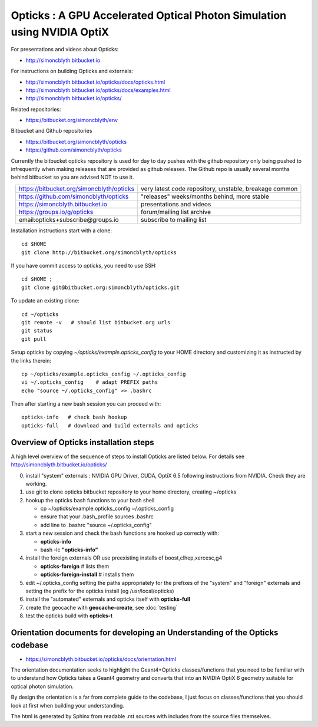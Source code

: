 
Opticks : A GPU Accelerated Optical Photon Simulation using NVIDIA OptiX  
==========================================================================

For presentations and videos about Opticks:

* http://simoncblyth.bitbucket.io

For instructions on building Opticks and externals: 

* http://simoncblyth.bitbucket.io/opticks/docs/opticks.html
* http://simoncblyth.bitbucket.io/opticks/docs/examples.html
* http://simoncblyth.bitbucket.io/opticks/

Related repositories:

* https://bitbucket.org/simoncblyth/env

Bitbucket and Github repositories

* https://bitbucket.org/simoncblyth/opticks
* https://github.com/simoncblyth/opticks

Currently the bitbucket opticks repository is used 
for day to day pushes with the github repository only 
being pushed to infrequently when making releases 
that are provided as github releases.
The Github repo is usually several months behind bitbucket 
so you are advised NOT to use it.


.. table::
    :align: center

    +----------------------------------------------+---------------------------------------------------------+
    | https://bitbucket.org/simoncblyth/opticks    | very latest code repository, unstable, breakage common  |     
    +----------------------------------------------+---------------------------------------------------------+
    | https://github.com/simoncblyth/opticks       | "releases" weeks/months behind, more stable             |     
    +----------------------------------------------+---------------------------------------------------------+
    | https://simoncblyth.bitbucket.io             | presentations and videos                                |    
    +----------------------------------------------+---------------------------------------------------------+
    | https://groups.io/g/opticks                  | forum/mailing list archive                              |    
    +----------------------------------------------+---------------------------------------------------------+
    | email:opticks+subscribe@groups.io            | subscribe to mailing list                               |    
    +----------------------------------------------+---------------------------------------------------------+ 



Installation instructions start with a clone::

    cd $HOME
    git clone http://bitbucket.org/simoncblyth/opticks  

If you have commit access to *opticks*, you need to use SSH::

    cd $HOME ;
    git clone git@bitbucket.org:simoncblyth/opticks.git

To update an existing clone::

    cd ~/opticks
    git remote -v   # should list bitbucket.org urls 
    git status
    git pull 

Setup opticks by copying *~/opticks/example.opticks_config* to your 
HOME directory and customizing it as instructed by the links therein::

    cp ~/opticks/example.opticks_config ~/.opticks_config
    vi ~/.opticks_config    # adapt PREFIX paths 
    echo "source ~/.opticks_config" >> .bashrc 

Then after starting a new bash session you can proceed with::

    opticks-info   # check bash hookup 
    opticks-full   # download and build externals and opticks



Overview of Opticks installation steps
----------------------------------------------

A high level overview of the sequence of steps to install Opticks are listed below.
For details see http://simoncblyth.bitbucket.io/opticks/


0. install "system" externals : NVIDIA GPU Driver, CUDA, OptiX 6.5  
   following instructions from NVIDIA. Check they are working.
1. use git to clone opticks bitbucket repository to your home directory, creating ~/opticks
2. hookup the opticks bash functions to your bash shell 
  
   * cp ~/opticks/example.opticks_config ~/.opticks_config
   * ensure that your .bash_profile sources .bashrc
   * add line to .bashrc "source ~/.opticks_config"

3. start a new session and check the bash functions are hooked up correctly with:

   * **opticks-info**
   * bash -lc **"opticks-info"**

4. install the foreign externals OR use preexisting installs of boost,clhep,xercesc,g4

   * **opticks-foreign**     # lists them 
   * **opticks-foreign-install**    # installs them 

5. edit ~/.opticks_config setting the paths appropriately for the 
   prefixes of the "system" and "foreign" externals and setting 
   the prefix for the opticks install (eg /usr/local/opticks)

6. install the "automated" externals and opticks itself with **opticks-full**
7. create the geocache with **geocache-create**, see :doc:`testing`
8. test the opticks build with **opticks-t** 



Orientation documents for developing an Understanding of the Opticks codebase
--------------------------------------------------------------------------------

* https://simoncblyth.bitbucket.io/opticks/docs/orientation.html

The orientation documentation seeks to highlight the Geant4+Opticks classes/functions 
that you need to be familiar with to understand how Opticks 
takes a Geant4 geometry and converts that into an  
NVIDIA OptiX 6 geometry suitable for optical photon simulation.

By design the orientation is a far from complete guide to the codebase, I 
just focus on classes/functions that you should look at first when 
building your understanding.

The html is generated by Sphinx from readable .rst sources
with includes from the source files themselves. 





